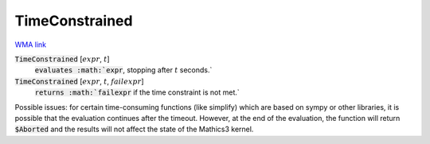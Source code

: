 TimeConstrained
===============

`WMA link <https://reference.wolfram.com/language/ref/TimeConstrained.html>`_


:code:`TimeConstrained` [:math:`expr`, :math:`t`]
    :code:`evaluates :math:`expr`, stopping after :math:`t` seconds.`

:code:`TimeConstrained` [:math:`expr`, :math:`t`, :math:`failexpr`]
    :code:`returns :math:`failexpr` if the time constraint is not met.`





Possible issues: for certain time-consuming functions (like simplify)
which are based on sympy or other libraries, it is possible that
the evaluation continues after the timeout. However, at the end of the evaluation, the function will return :code:`$Aborted`  and the results will not affect
the state of the Mathics3 kernel.